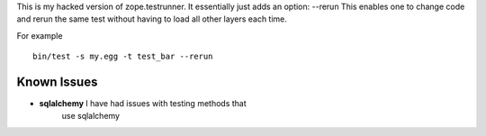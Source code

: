 This is my hacked version of zope.testrunner.
It essentially just adds an option: --rerun
This enables one to change code and rerun the same test without
having to load all other layers each time.

For example ::

    bin/test -s my.egg -t test_bar --rerun


Known Issues
=============

* **sqlalchemy** I have had issues with testing methods that
    use sqlalchemy

